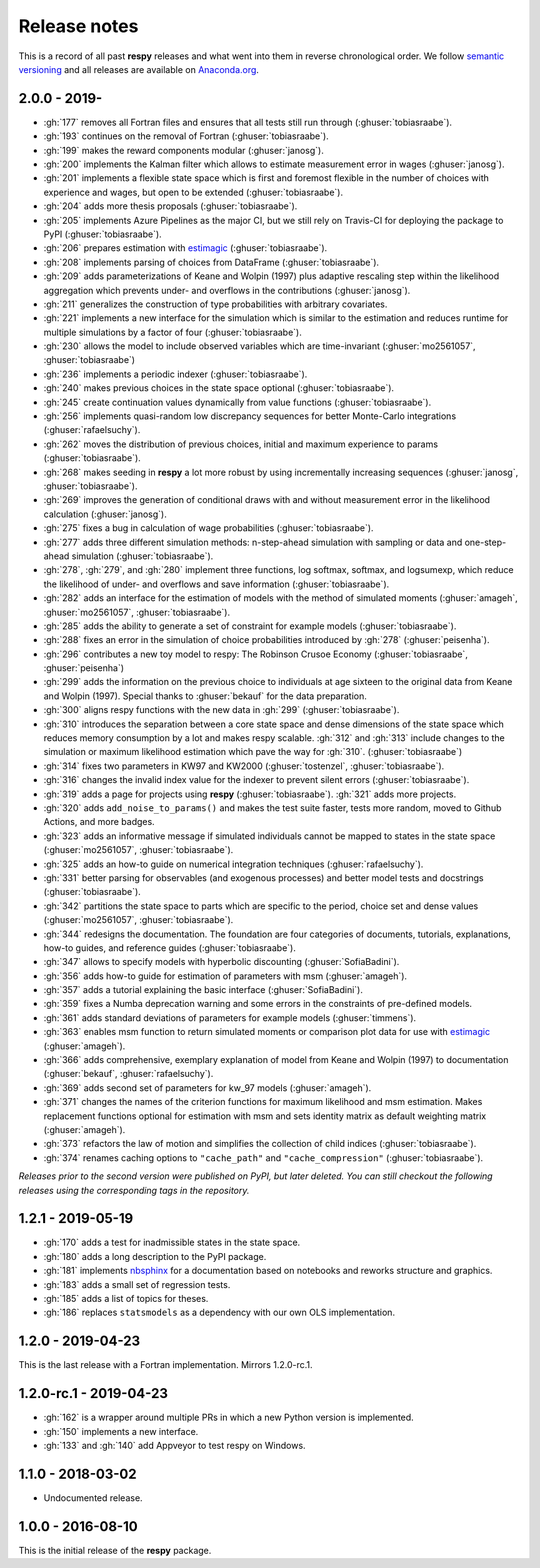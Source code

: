 Release notes
=============

This is a record of all past **respy** releases and what went into them in reverse
chronological order. We follow `semantic versioning <https://semver.org/>`_ and all
releases are available on `Anaconda.org
<https://anaconda.org/opensourceeconomics/respy>`_.

2.0.0 - 2019-
-------------

- :gh:`177` removes all Fortran files and ensures that all tests still run through
  (:ghuser:`tobiasraabe`).
- :gh:`193` continues on the removal of Fortran (:ghuser:`tobiasraabe`).
- :gh:`199` makes the reward components modular (:ghuser:`janosg`).
- :gh:`200` implements the Kalman filter which allows to estimate measurement error in
  wages (:ghuser:`janosg`).
- :gh:`201` implements a flexible state space which is first and foremost flexible in
  the number of choices with experience and wages, but open to be extended
  (:ghuser:`tobiasraabe`).
- :gh:`204` adds more thesis proposals (:ghuser:`tobiasraabe`).
- :gh:`205` implements Azure Pipelines as the major CI, but we still rely on Travis-CI
  for deploying the package to PyPI (:ghuser:`tobiasraabe`).
- :gh:`206` prepares estimation with `estimagic
  <https://github.com/OpenSourceEconomics/estimagic>`_ (:ghuser:`tobiasraabe`).
- :gh:`208` implements parsing of choices from DataFrame (:ghuser:`tobiasraabe`).
- :gh:`209` adds parameterizations of Keane and Wolpin (1997) plus adaptive rescaling
  step within the likelihood aggregation which prevents under- and overflows in the
  contributions (:ghuser:`janosg`).
- :gh:`211` generalizes the construction of type probabilities with arbitrary
  covariates.
- :gh:`221` implements a new interface for the simulation which is similar to the
  estimation and reduces runtime for multiple simulations by a factor of four
  (:ghuser:`tobiasraabe`).
- :gh:`230` allows the model to include observed variables which are time-invariant
  (:ghuser:`mo2561057`, :ghuser:`tobiasraabe`)
- :gh:`236` implements a periodic indexer (:ghuser:`tobiasraabe`).
- :gh:`240` makes previous choices in the state space optional (:ghuser:`tobiasraabe`).
- :gh:`245` create continuation values dynamically from value functions
  (:ghuser:`tobiasraabe`).
- :gh:`256` implements quasi-random low discrepancy sequences for better Monte-Carlo
  integrations (:ghuser:`rafaelsuchy`).
- :gh:`262` moves the distribution of previous choices, initial and maximum experience
  to params (:ghuser:`tobiasraabe`).
- :gh:`268` makes seeding in **respy** a lot more robust by using incrementally
  increasing sequences (:ghuser:`janosg`, :ghuser:`tobiasraabe`).
- :gh:`269` improves the generation of conditional draws with and without measurement
  error in the likelihood calculation (:ghuser:`janosg`).
- :gh:`275` fixes a bug in calculation of wage probabilities (:ghuser:`tobiasraabe`).
- :gh:`277` adds three different simulation methods: n-step-ahead simulation with
  sampling or data and one-step-ahead simulation (:ghuser:`tobiasraabe`).
- :gh:`278`, :gh:`279`, and :gh:`280` implement three functions, log softmax, softmax,
  and logsumexp, which reduce the likelihood of under- and overflows and save
  information (:ghuser:`tobiasraabe`).
- :gh:`282` adds an interface for the estimation of models with the method of simulated
  moments (:ghuser:`amageh`, :ghuser:`mo2561057`, :ghuser:`tobiasraabe`).
- :gh:`285` adds the ability to generate a set of constraint for example models
  (:ghuser:`tobiasraabe`).
- :gh:`288` fixes an error in the simulation of choice probabilities introduced by
  :gh:`278` (:ghuser:`peisenha`).
- :gh:`296` contributes a new toy model to respy: The Robinson Crusoe Economy
  (:ghuser:`tobiasraabe`, :ghuser:`peisenha`)
- :gh:`299` adds the information on the previous choice to individuals at age sixteen to
  the original data from Keane and Wolpin (1997). Special thanks to :ghuser:`bekauf` for
  the data preparation.
- :gh:`300` aligns respy functions with the new data in :gh:`299`
  (:ghuser:`tobiasraabe`).
- :gh:`310` introduces the separation between a core state space and dense dimensions of
  the state space which reduces memory consumption by a lot and makes respy scalable.
  :gh:`312` and :gh:`313` include changes to the simulation or maximum likelihood
  estimation which pave the way for :gh:`310`. (:ghuser:`tobiasraabe`)
- :gh:`314` fixes two parameters in KW97 and KW2000 (:ghuser:`tostenzel`,
  :ghuser:`tobiasraabe`).
- :gh:`316` changes the invalid index value for the indexer to prevent silent errors
  (:ghuser:`tobiasraabe`).
- :gh:`319` adds a page for projects using **respy** (:ghuser:`tobiasraabe`). :gh:`321`
  adds more projects.
- :gh:`320` adds ``add_noise_to_params()`` and makes the test suite faster, tests more
  random, moved to Github Actions, and more badges.
- :gh:`323` adds an informative message if simulated individuals cannot be mapped to
  states in the state space (:ghuser:`mo2561057`, :ghuser:`tobiasraabe`).
- :gh:`325` adds an how-to guide on numerical integration techniques
  (:ghuser:`rafaelsuchy`).
- :gh:`331` better parsing for observables (and exogenous processes) and better model
  tests and docstrings (:ghuser:`tobiasraabe`).
- :gh:`342` partitions the state space to parts which are specific to the period, choice
  set and dense values (:ghuser:`mo2561057`, :ghuser:`tobiasraabe`).
- :gh:`344` redesigns the documentation. The foundation are four categories of
  documents, tutorials, explanations, how-to guides, and reference guides
  (:ghuser:`tobiasraabe`).
- :gh:`347` allows to specify models with hyperbolic discounting
  (:ghuser:`SofiaBadini`).
- :gh:`356` adds how-to guide for estimation of parameters with msm (:ghuser:`amageh`).
- :gh:`357` adds a tutorial explaining the basic interface (:ghuser:`SofiaBadini`).
- :gh:`359` fixes a Numba deprecation warning and some errors in the constraints of
  pre-defined models.
- :gh:`361` adds standard deviations of parameters for example models
  (:ghuser:`timmens`).
- :gh:`363` enables msm function to return simulated moments or comparison plot data for
  use with `estimagic <https://github.com/OpenSourceEconomics/estimagic>`_
  (:ghuser:`amageh`).
- :gh:`366` adds comprehensive, exemplary explanation of model from 
  Keane and Wolpin (1997) to documentation (:ghuser:`bekauf`, :ghuser:`rafaelsuchy`). 
- :gh:`369` adds second set of parameters for kw_97 models (:ghuser:`amageh`).
- :gh:`371` changes the names of the criterion functions for maximum likelihood and msm
  estimation. Makes replacement functions optional for estimation with
  msm and sets identity matrix as default weighting matrix (:ghuser:`amageh`).
- :gh:`373` refactors the law of motion and simplifies the collection of child indices
  (:ghuser:`tobiasraabe`).
- :gh:`374` renames caching options to ``"cache_path"`` and ``"cache_compression"``
  (:ghuser:`tobiasraabe`).

*Releases prior to the second version were published on PyPI, but later deleted. You can
still checkout the following releases using the corresponding tags in the repository.*

1.2.1 - 2019-05-19
------------------

- :gh:`170` adds a test for inadmissible states in the state space.
- :gh:`180` adds a long description to the PyPI package.
- :gh:`181` implements `nbsphinx <https://nbsphinx.readthedocs.io/en/latest/>`_ for a
  documentation based on notebooks and reworks structure and graphics.
- :gh:`183` adds a small set of regression tests.
- :gh:`185` adds a list of topics for theses.
- :gh:`186` replaces ``statsmodels`` as a dependency with our own OLS implementation.

1.2.0 - 2019-04-23
------------------

This is the last release with a Fortran implementation. Mirrors 1.2.0-rc.1.

1.2.0-rc.1 - 2019-04-23
-----------------------

- :gh:`162` is a wrapper around multiple PRs in which a new Python version is
  implemented.
- :gh:`150` implements a new interface.
- :gh:`133` and :gh:`140` add Appveyor to test respy on Windows.

1.1.0 - 2018-03-02
------------------

- Undocumented release.

1.0.0 - 2016-08-10
------------------

This is the initial release of the **respy** package.
